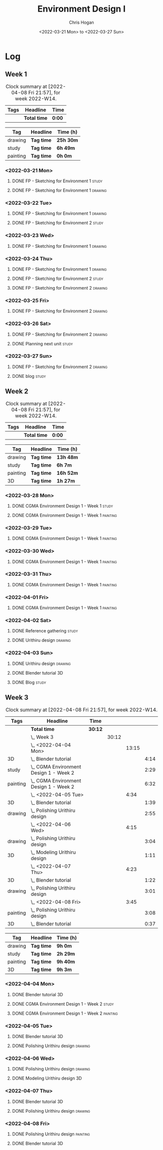 #+TITLE: Environment Design I
#+AUTHOR: Chris Hogan
#+DATE: <2022-03-21 Mon> to <2022-03-27 Sun>
#+STARTUP: nologdone

* Log
** Week 1
  #+BEGIN: clocktable :scope subtree :maxlevel 6 :block thisweek :tags t
  #+CAPTION: Clock summary at [2022-04-08 Fri 21:57], for week 2022-W14.
  | Tags | Headline     | Time   |
  |------+--------------+--------|
  |      | *Total time* | *0:00* |
  #+END:
  
  #+BEGIN: clocktable-by-tag :maxlevel 6 :match ("drawing" "study" "painting")
  | Tag      | Headline   | Time (h)  |
  |----------+------------+-----------|
  | drawing  | *Tag time* | *25h 30m* |
  |----------+------------+-----------|
  | study    | *Tag time* | *6h 49m*  |
  |----------+------------+-----------|
  | painting | *Tag time* | *0h 0m*   |
  
  #+END:
*** <2022-03-21 Mon>
**** DONE FP - Sketching for Environment 1                            :study:
     :LOGBOOK:
     CLOCK: [2022-03-21 Mon 08:21]--[2022-03-21 Mon 10:12] =>  1:51
     :END:
**** DONE FP - Sketching for Environment 1                          :drawing:
     :LOGBOOK:
     CLOCK: [2022-03-21 Mon 18:02]--[2022-03-21 Mon 20:45] =>  2:43
     CLOCK: [2022-03-21 Mon 16:23]--[2022-03-21 Mon 16:40] =>  0:17
     CLOCK: [2022-03-21 Mon 13:17]--[2022-03-21 Mon 16:01] =>  2:44
     CLOCK: [2022-03-21 Mon 10:12]--[2022-03-21 Mon 11:40] =>  1:28
     :END:
*** <2022-03-22 Tue>
**** DONE FP - Sketching for Environment 1                          :drawing:
     :LOGBOOK:
     CLOCK: [2022-03-22 Tue 18:11]--[2022-03-22 Tue 20:54] =>  2:43
     :END:
**** DONE FP - Sketching for Environment 2                            :study:
     :LOGBOOK:
     CLOCK: [2022-03-22 Tue 20:54]--[2022-03-22 Tue 21:09] =>  0:15
     :END:
*** <2022-03-23 Wed>
**** DONE FP - Sketching for Environment 1                          :drawing:
     :LOGBOOK:
     CLOCK: [2022-03-23 Wed 18:42]--[2022-03-23 Wed 21:42] =>  3:00
     :END:
*** <2022-03-24 Thu>
**** DONE FP - Sketching for Environment 1                          :drawing:
     :LOGBOOK:
     CLOCK: [2022-03-24 Thu 18:44]--[2022-03-24 Thu 20:12] =>  1:28
     :END:
**** DONE FP - Sketching for Environment 2                            :study: 
     :LOGBOOK:
     CLOCK: [2022-03-24 Thu 20:12]--[2022-03-24 Thu 20:45] =>  0:33
     :END:
**** DONE FP - Sketching for Environment 2                            :drawing: 
     :LOGBOOK:
     CLOCK: [2022-03-24 Thu 20:45]--[2022-03-24 Thu 21:06] =>  0:21
     :END:
*** <2022-03-25 Fri>
**** DONE FP - Sketching for Environment 2                          :drawing: 
     :LOGBOOK:
     CLOCK: [2022-03-25 Fri 19:02]--[2022-03-25 Fri 21:00] =>  1:58
     :END:
*** <2022-03-26 Sat>
**** DONE FP - Sketching for Environment 2                          :drawing: 
     :LOGBOOK:
     CLOCK: [2022-03-26 Sat 17:59]--[2022-03-26 Sat 20:49] =>  2:50
     CLOCK: [2022-03-26 Sat 10:57]--[2022-03-26 Sat 11:57] =>  1:00
     :END:
**** DONE Planning next unit                                          :study:
     :LOGBOOK:
     CLOCK: [2022-03-26 Sat 12:30]--[2022-03-26 Sat 16:03] =>  3:33
     :END:
*** <2022-03-27 Sun>
**** DONE FP - Sketching for Environment 2                          :drawing: 
     :LOGBOOK:
     CLOCK: [2022-03-27 Sun 17:55]--[2022-03-27 Sun 18:49] =>  0:54
     CLOCK: [2022-03-27 Sun 13:10]--[2022-03-27 Sun 14:56] =>  1:46
     CLOCK: [2022-03-27 Sun 09:31]--[2022-03-27 Sun 11:49] =>  2:18
     :END:
**** DONE blog                                                        :study:
     :LOGBOOK:
     CLOCK: [2022-03-27 Sun 18:54]--[2022-03-27 Sun 19:31] =>  0:37
     :END:

** Week 2
  #+BEGIN: clocktable :scope subtree :maxlevel 6 :block thisweek :tags t
  #+CAPTION: Clock summary at [2022-04-08 Fri 21:57], for week 2022-W14.
  | Tags | Headline     | Time   |
  |------+--------------+--------|
  |      | *Total time* | *0:00* |
  #+END:
  
  #+BEGIN: clocktable-by-tag :maxlevel 6 :match ("drawing" "study" "painting" "3D")
  | Tag      | Headline   | Time (h)  |
  |----------+------------+-----------|
  | drawing  | *Tag time* | *13h 48m* |
  |----------+------------+-----------|
  | study    | *Tag time* | *6h 7m*   |
  |----------+------------+-----------|
  | painting | *Tag time* | *16h 52m* |
  |----------+------------+-----------|
  | 3D       | *Tag time* | *1h 27m*  |
  
  #+END:

*** <2022-03-28 Mon>
**** DONE CGMA Environment Design 1 - Week 1                          :study:
     :LOGBOOK:
     CLOCK: [2022-03-28 Mon 12:34]--[2022-03-28 Mon 13:27] =>  0:53
     CLOCK: [2022-03-28 Mon 12:12]--[2022-03-28 Mon 12:24] =>  0:12
     CLOCK: [2022-03-28 Mon 10:06]--[2022-03-28 Mon 11:40] =>  1:34
     CLOCK: [2022-03-28 Mon 07:37]--[2022-03-28 Mon 07:59] =>  0:22
     :END:
**** DONE CGMA Environment Design 1 - Week 1                       :painting:
     :LOGBOOK:
     CLOCK: [2022-03-28 Mon 17:59]--[2022-03-28 Mon 20:56] =>  2:57
     CLOCK: [2022-03-28 Mon 13:27]--[2022-03-28 Mon 16:06] =>  2:39
     :END:
*** <2022-03-29 Tue>
**** DONE CGMA Environment Design 1 - Week 1                       :painting:
     :LOGBOOK:
     CLOCK: [2022-03-29 Tue 18:37]--[2022-03-29 Tue 21:07] =>  2:30
     :END:
*** <2022-03-30 Wed>
**** DONE CGMA Environment Design 1 - Week 1                       :painting:
     :LOGBOOK:
     CLOCK: [2022-03-30 Wed 18:06]--[2022-03-30 Wed 21:02] =>  2:56
     :END:
*** <2022-03-31 Thu>
**** DONE CGMA Environment Design 1 - Week 1                       :painting:
     :LOGBOOK:
     CLOCK: [2022-03-31 Thu 17:54]--[2022-03-31 Thu 20:52] =>  2:58
     :END:
*** <2022-04-01 Fri>
**** DONE CGMA Environment Design 1 - Week 1                       :painting:
     :LOGBOOK:
     CLOCK: [2022-04-01 Fri 18:13]--[2022-04-01 Fri 21:05] =>  2:52
     :END:
*** <2022-04-02 Sat>
**** DONE Reference gathering                                         :study:
     :LOGBOOK:
     CLOCK: [2022-04-02 Sat 08:40]--[2022-04-02 Sat 10:57] =>  2:17
     :END:
**** DONE Urithiru design                                           :drawing:
     :LOGBOOK:
     CLOCK: [2022-04-02 Sat 17:58]--[2022-04-02 Sat 21:00] =>  3:02
     CLOCK: [2022-04-02 Sat 12:30]--[2022-04-02 Sat 16:18] =>  3:48
     CLOCK: [2022-04-02 Sat 10:57]--[2022-04-02 Sat 11:45] =>  0:48
     :END:
*** <2022-04-03 Sun>
**** DONE Urithiru design                                           :drawing:
     :LOGBOOK:
     CLOCK: [2022-04-03 Sun 18:18]--[2022-04-03 Sun 19:31] =>  1:13
     CLOCK: [2022-04-03 Sun 13:00]--[2022-04-03 Sun 14:58] =>  1:58
     CLOCK: [2022-04-03 Sun 08:52]--[2022-04-03 Sun 11:51] =>  2:59
     :END:
**** DONE Blender tutorial                                               :3D:
     :LOGBOOK:
     CLOCK: [2022-04-03 Sun 16:22]--[2022-04-03 Sun 17:15] =>  0:53
     CLOCK: [2022-04-03 Sun 12:26]--[2022-04-03 Sun 13:00] =>  0:34
     :END:
**** DONE Blog                                                        :study:
     :LOGBOOK:
     CLOCK: [2022-04-03 Sun 19:31]--[2022-04-03 Sun 20:20] =>  0:49
     :END:

** Week 3
  #+BEGIN: clocktable :scope subtree :maxlevel 6 :block thisweek :tags t
  #+CAPTION: Clock summary at [2022-04-08 Fri 21:57], for week 2022-W14.
  | Tags     | Headline                                   | Time    |       |       |      |
  |----------+--------------------------------------------+---------+-------+-------+------|
  |          | *Total time*                               | *30:12* |       |       |      |
  |----------+--------------------------------------------+---------+-------+-------+------|
  |          | \_  Week 3                                 |         | 30:12 |       |      |
  |          | \_    <2022-04-04 Mon>                     |         |       | 13:15 |      |
  | 3D       | \_      Blender tutorial                   |         |       |       | 4:14 |
  | study    | \_      CGMA Environment Design 1 - Week 2 |         |       |       | 2:29 |
  | painting | \_      CGMA Environment Design 1 - Week 2 |         |       |       | 6:32 |
  |          | \_    <2022-04-05 Tue>                     |         |       |  4:34 |      |
  | 3D       | \_      Blender tutorial                   |         |       |       | 1:39 |
  | drawing  | \_      Polishing Urithiru design          |         |       |       | 2:55 |
  |          | \_    <2022-04-06 Wed>                     |         |       |  4:15 |      |
  | drawing  | \_      Polishing Urithiru design          |         |       |       | 3:04 |
  | 3D       | \_      Modeling Urithiru design           |         |       |       | 1:11 |
  |          | \_    <2022-04-07 Thu>                     |         |       |  4:23 |      |
  | 3D       | \_      Blender tutorial                   |         |       |       | 1:22 |
  | drawing  | \_      Polishing Urithiru design          |         |       |       | 3:01 |
  |          | \_    <2022-04-08 Fri>                     |         |       |  3:45 |      |
  | painting | \_      Polishing Urithiru design          |         |       |       | 3:08 |
  | 3D       | \_      Blender tutorial                   |         |       |       | 0:37 |
  #+END:
  
  #+BEGIN: clocktable-by-tag :maxlevel 6 :match ("drawing" "study" "painting" "3D")
  | Tag      | Headline   | Time (h) |
  |----------+------------+----------|
  | drawing  | *Tag time* | *9h 0m*  |
  |----------+------------+----------|
  | study    | *Tag time* | *2h 29m* |
  |----------+------------+----------|
  | painting | *Tag time* | *9h 40m* |
  |----------+------------+----------|
  | 3D       | *Tag time* | *9h 3m*  |
  
  #+END:

*** <2022-04-04 Mon>
**** DONE Blender tutorial                                               :3D:
     :LOGBOOK:
     CLOCK: [2022-04-04 Mon 21:18]--[2022-04-04 Mon 22:00] =>  0:42
     CLOCK: [2022-04-04 Mon 16:17]--[2022-04-04 Mon 18:07] =>  1:50
     CLOCK: [2022-04-04 Mon 12:43]--[2022-04-04 Mon 13:12] =>  0:29
     CLOCK: [2022-04-04 Mon 07:27]--[2022-04-04 Mon 08:40] =>  1:13
     :END:
**** DONE CGMA Environment Design 1 - Week 2                          :study: 
     :LOGBOOK:
     CLOCK: [2022-04-04 Mon 08:40]--[2022-04-04 Mon 11:09] =>  2:29
     :END:
**** DONE CGMA Environment Design 1 - Week 2                       :painting: 
     :LOGBOOK:
     CLOCK: [2022-04-04 Mon 20:39]--[2022-04-04 Mon 21:17] =>  0:38
     CLOCK: [2022-04-04 Mon 18:07]--[2022-04-04 Mon 20:24] =>  2:17
     CLOCK: [2022-04-04 Mon 13:14]--[2022-04-04 Mon 16:13] =>  2:59
     CLOCK: [2022-04-04 Mon 11:10]--[2022-04-04 Mon 11:48] =>  0:38
     :END:

*** <2022-04-05 Tue>
**** DONE Blender tutorial                                               :3D:
     :LOGBOOK:
     CLOCK: [2022-04-05 Tue 21:08]--[2022-04-05 Tue 22:02] =>  0:54
     CLOCK: [2022-04-05 Tue 16:33]--[2022-04-05 Tue 17:18] =>  0:45
     :END:
**** DONE Polishing Urithiru design                                 :drawing:
     :LOGBOOK:
     CLOCK: [2022-04-05 Tue 18:07]--[2022-04-05 Tue 21:02] =>  2:55
     :END:

*** <2022-04-06 Wed>
**** DONE Polishing Urithiru design                                 :drawing:
     :LOGBOOK:
     CLOCK: [2022-04-06 Wed 18:02]--[2022-04-06 Wed 21:06] =>  3:04
     :END:
**** DONE Modeling Urithiru design                                       :3D:
     :LOGBOOK:
     CLOCK: [2022-04-06 Wed 21:06]--[2022-04-06 Wed 22:17] =>  1:11
     :END:
*** <2022-04-07 Thu>
**** DONE Blender tutorial                                               :3D: 
     :LOGBOOK:
     CLOCK: [2022-04-07 Thu 21:27]--[2022-04-07 Thu 22:02] =>  0:35
     CLOCK: [2022-04-07 Thu 17:06]--[2022-04-07 Thu 17:53] =>  0:47
     :END:
**** DONE Polishing Urithiru design                                 :drawing:
     :LOGBOOK:
     CLOCK: [2022-04-07 Thu 18:05]--[2022-04-07 Thu 21:06] =>  3:01
     :END:
*** <2022-04-08 Fri>
**** DONE Polishing Urithiru design                                :painting:
     :LOGBOOK:
     CLOCK: [2022-04-08 Fri 18:01]--[2022-04-08 Fri 21:09] =>  3:08
     :END:
**** DONE Blender tutorial                                               :3D:
     :LOGBOOK:
     CLOCK: [2022-04-08 Fri 21:20]--[2022-04-08 Fri 21:57] =>  0:37
     :END:

